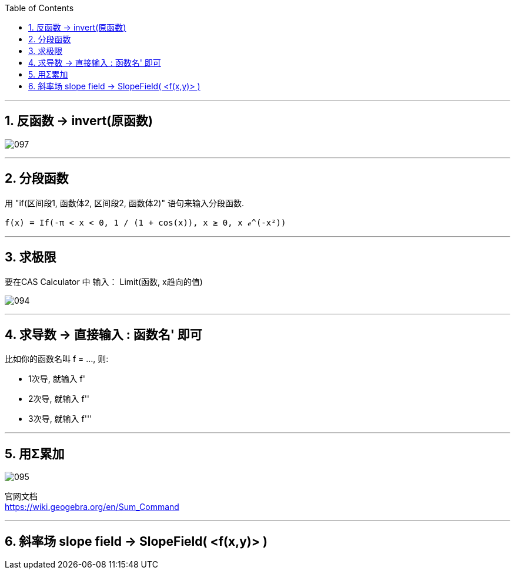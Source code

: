 
:toc: left
:toclevels: 3
:sectnums:

---

== 反函数 -> invert(原函数)

image:img_geogebra/097.png[]

---

== 分段函数

用 "if(区间段1, 函数体2, 区间段2, 函数体2)" 语句来输入分段函数.

....
f(x) = If(-π < x < 0, 1 / (1 + cos(x)), x ≥ 0, x ℯ^(-x²))
....




---

== 求极限

要在CAS Calculator 中 输入： Limit(函数, x趋向的值)

image:img_geogebra/094.png[]

---

== 求导数 -> 直接输入 : 函数名' 即可

比如你的函数名叫 f = ..., 则:

- 1次导, 就输入  f'
- 2次导, 就输入  f''
- 3次导, 就输入  f'''

---

== 用Σ累加

image:img_geogebra/095.png[]

官网文档 +
https://wiki.geogebra.org/en/Sum_Command

---

== 斜率场 slope field -> SlopeField( <f(x,y)> )

